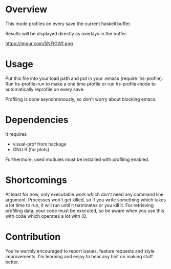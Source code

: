 * Overview

This mode profiles on every save the current haskell buffer.

Results will be displayed directly as overlays in the buffer.

https://imgur.com/5NFlGWf.png

* Usage

Put this file into your load path and put in your .emacs (require
'hs-profile).  Run hs-profile-run to make a one time profile or run
hs-profile-mode to automatically reprofile on every save.

Profiling is done asynchronously, so don't worry about blocking emacs.

* Dependencies

It requires
- visual-prof from hackage
- GNU R (for plots)

Furthermore, used modules must be installed with profiling enabled.

* Shortcomings

At least for now, only executable work which don't need any command
line argument.  Processes won't get killed, so if you write something
which takes a lot time to run, it will run until it terminates or you
kill it.  For retrieving profiling data, your code must be executed,
so be aware when you use this with code which operates a lot with IO.
* Contribution
You're warmly encouraged to report issues, feature requests and style
improvements.  I'm learning and enjoy to hear any hint on making stuff better.
